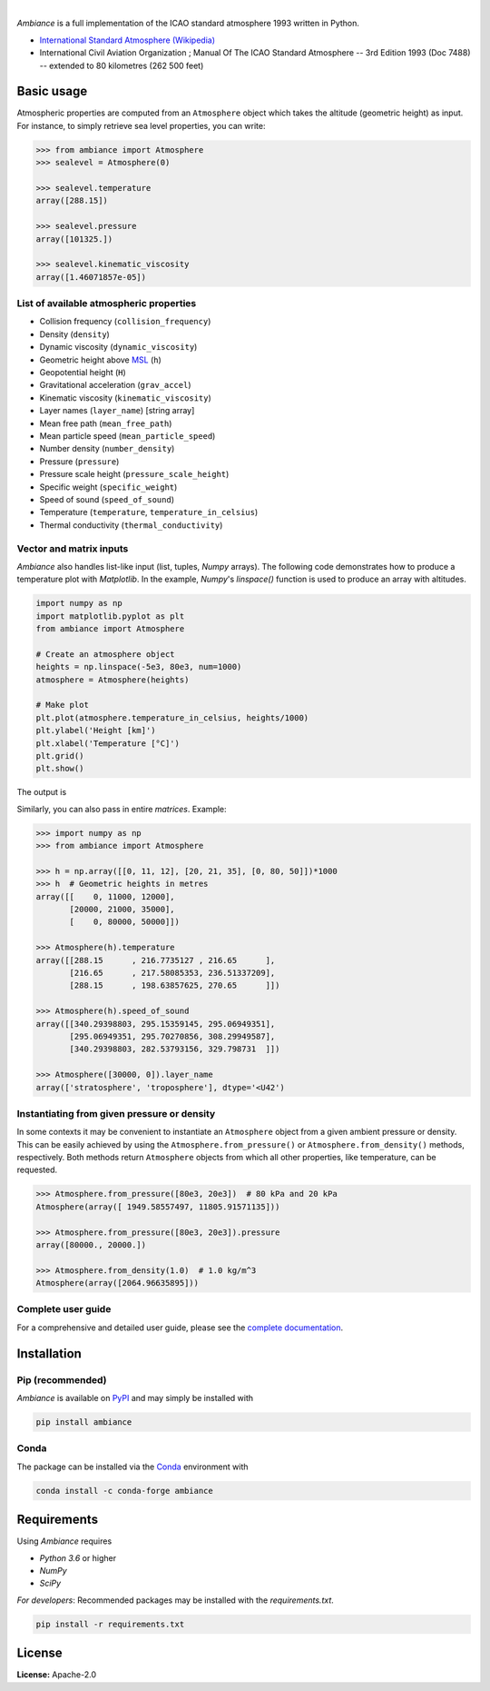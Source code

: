 .. image:: https://img.shields.io/pypi/v/ambiance.svg?style=flat
   :target: https://pypi.org/project/ambiance/
   :alt: Latest PyPI version

.. image:: https://readthedocs.org/projects/ambiance/badge/?version=latest
    :target: https://ambiance.readthedocs.io/en/latest/?badge=latest
    :alt: Documentation Status

.. image:: https://img.shields.io/badge/license-Apache%202-blue.svg
    :target: https://github.com/airinnova/ambiance/blob/master/LICENSE.txt
    :alt: License

.. image:: https://app.travis-ci.com/airinnova/ambiance.svg?branch=master
    :target: https://app.travis-ci.com/airinnova/ambiance
    :alt: Build status

.. image:: https://codecov.io/gh/airinnova/ambiance/branch/master/graph/badge.svg
    :target: https://codecov.io/gh/airinnova/ambiance
    :alt: Coverage

|

.. image:: https://raw.githubusercontent.com/airinnova/ambiance/master/docs/source/_static/images/logo/logo.png
   :target: https://github.com/airinnova/ambiance/
   :alt: Ambiance

*Ambiance* is a full implementation of the ICAO standard atmosphere 1993 written in Python.

* `International Standard Atmosphere (Wikipedia) <https://en.wikipedia.org/wiki/International_Standard_Atmosphere>`_
* International Civil Aviation Organization ; Manual Of The ICAO Standard Atmosphere -- 3rd Edition 1993 (Doc 7488) -- extended to 80 kilometres (262 500 feet)

Basic usage
===========

Atmospheric properties are computed from an ``Atmosphere`` object which takes the altitude (geometric height) as input. For instance, to simply retrieve sea level properties, you can write:

.. code:: python

    >>> from ambiance import Atmosphere
    >>> sealevel = Atmosphere(0)

    >>> sealevel.temperature
    array([288.15])

    >>> sealevel.pressure
    array([101325.])

    >>> sealevel.kinematic_viscosity
    array([1.46071857e-05])

List of available atmospheric properties
----------------------------------------

* Collision frequency (``collision_frequency``)
* Density (``density``)
* Dynamic viscosity (``dynamic_viscosity``)
* Geometric height above `MSL <https://en.wikipedia.org/wiki/Sea_level>`_ (``h``)
* Geopotential height (``H``)
* Gravitational acceleration (``grav_accel``)
* Kinematic viscosity (``kinematic_viscosity``)
* Layer names (``layer_name``) [string array]
* Mean free path (``mean_free_path``)
* Mean particle speed (``mean_particle_speed``)
* Number density (``number_density``)
* Pressure (``pressure``)
* Pressure scale height (``pressure_scale_height``)
* Specific weight (``specific_weight``)
* Speed of sound (``speed_of_sound``)
* Temperature (``temperature``, ``temperature_in_celsius``)
* Thermal conductivity (``thermal_conductivity``)

Vector and matrix inputs
------------------------

*Ambiance* also handles list-like input (list, tuples, *Numpy* arrays). The following code demonstrates how to produce a temperature plot with *Matplotlib*. In the example, *Numpy*'s `linspace()` function is used to produce an array with altitudes.

.. code:: python

    import numpy as np
    import matplotlib.pyplot as plt
    from ambiance import Atmosphere

    # Create an atmosphere object
    heights = np.linspace(-5e3, 80e3, num=1000)
    atmosphere = Atmosphere(heights)

    # Make plot
    plt.plot(atmosphere.temperature_in_celsius, heights/1000)
    plt.ylabel('Height [km]')
    plt.xlabel('Temperature [°C]')
    plt.grid()
    plt.show()

The output is

.. image:: https://raw.githubusercontent.com/airinnova/ambiance/master/tests/plots/temperature.png
   :alt: Temperature plot

Similarly, you can also pass in entire *matrices*. Example:

.. code:: python

    >>> import numpy as np
    >>> from ambiance import Atmosphere

    >>> h = np.array([[0, 11, 12], [20, 21, 35], [0, 80, 50]])*1000
    >>> h  # Geometric heights in metres
    array([[    0, 11000, 12000],
           [20000, 21000, 35000],
           [    0, 80000, 50000]])

    >>> Atmosphere(h).temperature
    array([[288.15      , 216.7735127 , 216.65      ],
           [216.65      , 217.58085353, 236.51337209],
           [288.15      , 198.63857625, 270.65      ]])

    >>> Atmosphere(h).speed_of_sound
    array([[340.29398803, 295.15359145, 295.06949351],
           [295.06949351, 295.70270856, 308.29949587],
           [340.29398803, 282.53793156, 329.798731  ]])

    >>> Atmosphere([30000, 0]).layer_name
    array(['stratosphere', 'troposphere'], dtype='<U42')

Instantiating from given pressure or density
--------------------------------------------

In some contexts it may be convenient to instantiate an ``Atmosphere`` object from a given ambient pressure or density. This can be easily achieved by using the ``Atmosphere.from_pressure()`` or ``Atmosphere.from_density()`` methods, respectively. Both methods return ``Atmosphere`` objects from which all other properties, like temperature, can be requested.

.. code:: python

    >>> Atmosphere.from_pressure([80e3, 20e3])  # 80 kPa and 20 kPa
    Atmosphere(array([ 1949.58557497, 11805.91571135]))

    >>> Atmosphere.from_pressure([80e3, 20e3]).pressure
    array([80000., 20000.])

    >>> Atmosphere.from_density(1.0)  # 1.0 kg/m^3
    Atmosphere(array([2064.96635895]))

Complete user guide
-------------------

For a comprehensive and detailed user guide, please see the `complete documentation <https://ambiance.readthedocs.io/en/latest/>`_.

Installation
============

Pip (recommended)
-----------------

*Ambiance* is available on `PyPI <https://pypi.org/project/ambiance/>`_ and may simply be installed with

.. code::

    pip install ambiance

Conda
-----

The package can be installed via the `Conda <https://anaconda.org/conda-forge/ambiance>`_ environment with

.. code::

    conda install -c conda-forge ambiance

.. image:: https://img.shields.io/badge/recipe-ambiance-green.svg
    :target: https://anaconda.org/conda-forge/ambiance
    :alt: Conda Recipe

.. image:: https://img.shields.io/conda/dn/conda-forge/ambiance.svg
    :target: https://anaconda.org/conda-forge/ambiance
    :alt: Conda Downloads

.. image:: https://img.shields.io/conda/vn/conda-forge/ambiance.svg
    :target: https://anaconda.org/conda-forge/ambiance
    :alt: Conda Version

Requirements
============

Using *Ambiance* requires

* *Python 3.6* or higher
* *NumPy*
* *SciPy*

*For developers*: Recommended packages may be installed with the `requirements.txt`.

.. code::

    pip install -r requirements.txt

License
=======

**License:** Apache-2.0
